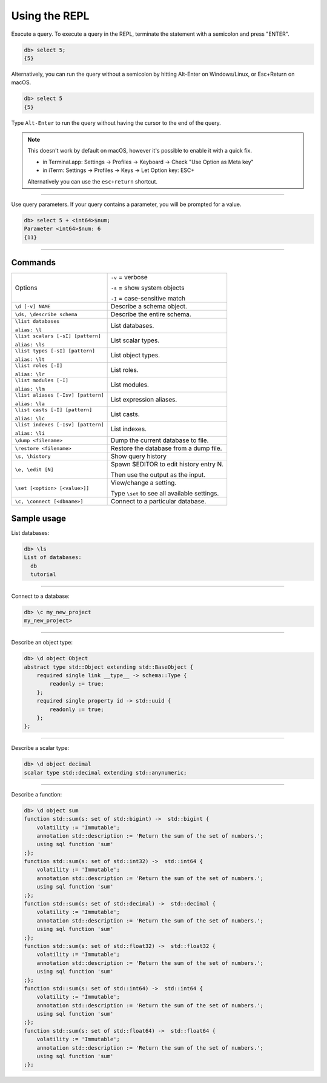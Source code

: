 .. _ref_cheatsheet_repl:

Using the REPL
==============

Execute a query. To execute a query in the REPL, terminate the statement with
a semicolon and press "ENTER".

.. code-block:: edgeql-repl

    db> select 5;
    {5}

Alternatively, you can run the query without a semicolon by hitting Alt-Enter
on Windows/Linux, or Esc+Return on macOS.

.. code-block:: edgeql-repl

    db> select 5
    {5}


Type ``Alt-Enter`` to run the query without having the cursor to the end of
the query.

.. note::

    This doesn't work by default on macOS, however it's possible to enable it
    with a quick fix.

    * in Terminal.app: Settings → Profiles → Keyboard → Check
      "Use Option as Meta key"
    * in iTerm: Settings → Profiles → Keys → Let Option key: ESC+

    Alternatively you can use the ``esc+return`` shortcut.


----------

Use query parameters. If your query contains a parameter, you will be prompted
for a value.

.. code-block:: edgeql-repl

    db> select 5 + <int64>$num;
    Parameter <int64>$num: 6
    {11}

----------

Commands
^^^^^^^^


.. list-table::

    * - Options
      - ``-v`` = verbose

        ``-s`` = show system objects

        ``-I`` = case-sensitive match

    * - ``\d [-v] NAME``
      - Describe a schema object.

    * - ``\ds, \describe schema``
      - Describe the entire schema.

    * - ``\list databases``

        ``alias: \l``
      - List databases.
    * - ``\list scalars [-sI] [pattern]``

        ``alias: \ls``
      - List scalar types.
    * - ``\list types [-sI] [pattern]``

        ``alias: \lt``
      - List object types.
    * - ``\list roles [-I]``

        ``alias: \lr``
      - List roles.
    * - ``\list modules [-I]``

        ``alias: \lm``
      - List modules.
    * - ``\list aliases [-Isv] [pattern]``

        ``alias: \la``
      - List expression aliases.
    * - ``\list casts [-I] [pattern]``

        ``alias: \lc``
      - List casts.
    * - ``\list indexes [-Isv] [pattern]``

        ``alias: \li``
      - List indexes.

    * - ``\dump <filename>``
      - Dump the current database to file.

    * - ``\restore <filename>``
      - Restore the database from a dump file.

    * - ``\s, \history``
      - Show query history

    * - ``\e, \edit [N]``
      - Spawn $EDITOR to edit history entry N.

        Then use the output as the input.

    * - ``\set [<option> [<value>]]``
      - View/change a setting.

        Type ``\set`` to see all available settings.

    * - ``\c, \connect [<dbname>]``
      - Connect to a particular database.


Sample usage
^^^^^^^^^^^^

List databases:

.. code-block:: edgeql-repl

    db> \ls
    List of databases:
      db
      tutorial



----------


Connect to a database:

.. code-block:: edgeql-repl

    db> \c my_new_project
    my_new_project>


----------


Describe an object type:

.. code-block:: edgeql-repl

    db> \d object Object
    abstract type std::Object extending std::BaseObject {
        required single link __type__ -> schema::Type {
            readonly := true;
        };
        required single property id -> std::uuid {
            readonly := true;
        };
    };


----------


Describe a scalar type:

.. code-block:: edgeql-repl

    db> \d object decimal
    scalar type std::decimal extending std::anynumeric;


----------


Describe a function:

.. code-block:: edgeql-repl

    db> \d object sum
    function std::sum(s: set of std::bigint) ->  std::bigint {
        volatility := 'Immutable';
        annotation std::description := 'Return the sum of the set of numbers.';
        using sql function 'sum'
    ;};
    function std::sum(s: set of std::int32) ->  std::int64 {
        volatility := 'Immutable';
        annotation std::description := 'Return the sum of the set of numbers.';
        using sql function 'sum'
    ;};
    function std::sum(s: set of std::decimal) ->  std::decimal {
        volatility := 'Immutable';
        annotation std::description := 'Return the sum of the set of numbers.';
        using sql function 'sum'
    ;};
    function std::sum(s: set of std::float32) ->  std::float32 {
        volatility := 'Immutable';
        annotation std::description := 'Return the sum of the set of numbers.';
        using sql function 'sum'
    ;};
    function std::sum(s: set of std::int64) ->  std::int64 {
        volatility := 'Immutable';
        annotation std::description := 'Return the sum of the set of numbers.';
        using sql function 'sum'
    ;};
    function std::sum(s: set of std::float64) ->  std::float64 {
        volatility := 'Immutable';
        annotation std::description := 'Return the sum of the set of numbers.';
        using sql function 'sum'
    ;};
